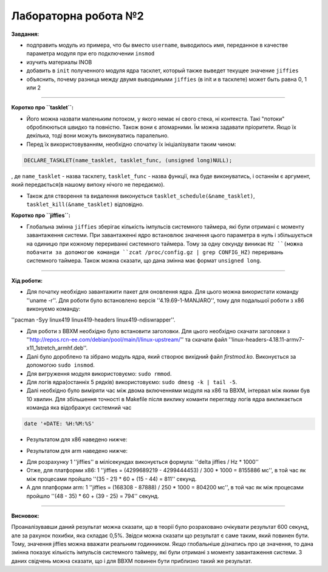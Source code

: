 =====================
Лабораторна робота №2
=====================
**Завдання:**

* подправить модуль из примера, что бы вместо ``username``, выводилось имя, переданное в качестве параметра модуля при его подключении ``insmod``

* изучить материалы INOB

* добавить в ``init`` полученного модуля ядра тасклет, который также выведет текущее значение ``jiffies``

* объяснить, почему разница между двумя выводимыми ``jiffies`` (в init и в тасклете) может быть равна 0, 1 или 2

---------------------

**Коротко про ``tasklet``:**

* Його можна назвати маленьким потоком, у якого немає ні свого стека, ні контекста. Такі "потоки" оброблюються швидко та повністю. Також вони є атомарними. Їм можна задавати пріоритети. Якщо їх декілька, тоді вони можуть виконуватись паралельно.

* Перед їх використовуванням, необхідно спочатку їх ініціалізувати таким чином:
.. code-block::

  DECLARE_TASKLET(name_tasklet, tasklet_func, (unsigned long)NULL);

, де ``name_tasklet`` - назва тасклету, ``tasklet_func`` - назва функції, яка буде виконуватись, і останнім є аргумент, який передається(в нашому випоку нічого не передаємо).

* Також для створення та видалення виконується ``tasklet_schedule(&name_tasklet)``, ``tasklet_kill(&name_tasklet)`` відповідно.

**Коротко про ``jiffies``:**

* Глобальна змінна ``jiffies`` зберігає кількість імпульсів системного таймера, які були отримані с моменту завантаження системи. При завантаженні ядро встановлює значення цього параметра в нуль і збільшується на одиницю при кожному перериванні системного таймера. Тому  за одну секунду виникає ``Hz ``(можна побачити за допомогою команди ``zcat /proc/config.gz | grep CONFIG_HZ)`` переривань системного таймера. Також можна сказати, що дана змінна має формат ``unsigned long``.

---------------------

**Хід роботи:**

* Для початку необхідно завантажити пакет для оновлення ядра. Для цього можна використати команду ''uname -r''. Для роботи було встановлено версія ''4.19.69-1-MANJARO'', тому для подальшої роботи з х86 виконуємо команду:
''pacman -Syy linux419 linux419-headers  linux419-ndiswrapper''.

* Для роботи з ВВХМ необхідно було встановити заголовки. Для цього необхідно скачати заголовки з ''http://repos.rcn-ee.com/debian/pool/main/l/linux-upstream/'' та скачати файл ''linux-headers-4.18.11-armv7-x11_1stretch_armhf.deb''.

* Далі було дороблено  та зібрано модуль ядра, який створює вихідний файл *firstmod.ko*. Виконується за допомогою ``sudo insmod``.

* Для вигруження модуля використовуємо: ``sudo rmmod``.

* Для логів ядра(останніх 5 рядків) використовуємо: ``sudo dmesg -k | tail -5``.

* Далі необхідно було виміряти час між двома включеннями модуля на х86 та ВВХМ, інтервал між якими був 10 хвилин. Для збільшення точності в Makefile після виклику команти перегляду логів ядра викликається команда яка відображує системний час 
.. code-block::

  date '+DATE: %H:%M:%S'

* Результатом для х86 наведено нижче:

.. image:: img/lab2_x86.png

* Результатом для arm наведено нижче:

.. image:: img/lab2_arm.png

* Для розрахунку 1 ''jiffies'' в мілісекундах виконується формула:
  ''delta jiffies / Hz * 1000''

* Отже, для платформи х86: 1 ''jiffies = (4299689219 - 4299444453) / 300 * 1000 = 8155886 мс'', в той час як між процесами пройшло ''(35 - 21) * 60 + (15 - 44) = 811'' секунд.

* А для платформи arm: 1 ''jiffies = (168308 - 87888) / 250 * 1000 = 804200 мс'', в той час як між процесами пройшло ''(48 - 35) * 60 + (39 - 25) = 794'' секунд.

---------------------

**Висновок:**

Проаналізувавши даний результат можна сказати, що в теорії було розраховано очікувати результат 600 секунд, але за рахунок похибки, яка складає 0,5%. Звідси можна сказати що результат є саме таким, який повинен бути. Тому, значення jiffies можна вважати реальним годинником. Якщо глобальніше дізнатись про це значення, то дана змінна показує кількість імпульсів системного таймеру, які були отримані з моменту завантаження системи. З даних свідчень можна сказати, що і для ВВХМ повинен бути приблизно такий же результат.



